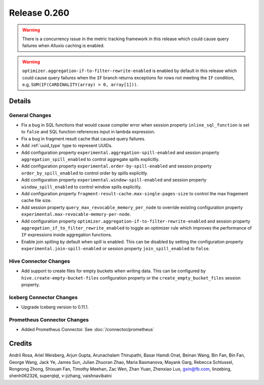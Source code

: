 =============
Release 0.260
=============

.. warning::
   There is a concurrency issue in the metric tracking framework in this release which could cause query failures when Alluxio caching is enabled.

.. warning::
   ``optimizer.aggregation-if-to-filter-rewrite-enabled`` is enabled by default in this release which could cause query failures when the ``IF`` branch returns exceptions for rows not meeting the ``IF`` condition, e.g, ``SUM(IF(CARDINALITY(array) > 0, array[1]))``.

**Details**
===========

General Changes
_______________
* Fix a bug in SQL functions that would cause compiler error when session property ``inline_sql_function`` is set to ``false`` and SQL function references input in lambda expression.
* Fix a bug in fragment result cache that caused query failures.
* Add :ref:`uuid_type` type to represent UUIDs.
* Add configuration property ``experimental.aggregation-spill-enabled`` and session property ``aggregation_spill_enabled`` to control aggregate spills explicitly.
* Add configuration property ``experimental.order-by-spill-enabled`` and session property ``order_by_spill_enabled`` to control order by spills explicitly.
* Add configuration property ``experimental.window-spill-enabled`` and session property ``window_spill_enabled`` to control window spills explicitly.
* Add configuration property ``fragment-result-cache.max-single-pages-size`` to control the max fragement cache file size.
* Add session property ``query_max_revocable_memory_per_node`` to override existing configuration property ``experimental.max-revocable-memory-per-node``.
* Add configuration property ``optimizer.aggregation-if-to-filter-rewrite-enabled`` and session property ``aggregation_if_to_filter_rewrite_enabled`` to toggle an optimizer rule which improves the performance of ``IF`` expressions inside aggregation functions.
* Enable join spilling by default when spill is enabled.  This can be disabled by setting the configuration property ``experimental.join-spill-enabled`` or session property ``join_spill_enabled`` to ``false``.

Hive Connector Changes
______________________
* Add support to create files for empty buckets when writing data.
  This can be configured by ``hive.create-empty-bucket-files`` configuration property or the ``create_empty_bucket_files`` session property.

Iceberg Connector Changes
_________________________
* Upgrade Iceberg version to 0.11.1.

Prometheus Connector Changes
____________________________
* Added Prometheus Connector. See :doc:`/connector/prometheus`

**Credits**
===========

Andrii Rosa, Ariel Weisberg, Arjun Gupta, Arunachalam Thirupathi, Basar Hamdi Onat, Beinan Wang, Bin Fan, Bin Fan, George Wang, Jack Ye, James Sun, Julian Zhuoran Zhao, Maria Basmanova, Mayank Garg, Rebecca Schlussel, Rongrong Zhong, Shixuan Fan, Timothy Meehan, Zac Wen, Zhan Yuan, Zhenxiao Luo, gxin@fb.com, linzebing, shenh062326, superqtqt, v-jizhang, vaishnavibatni
